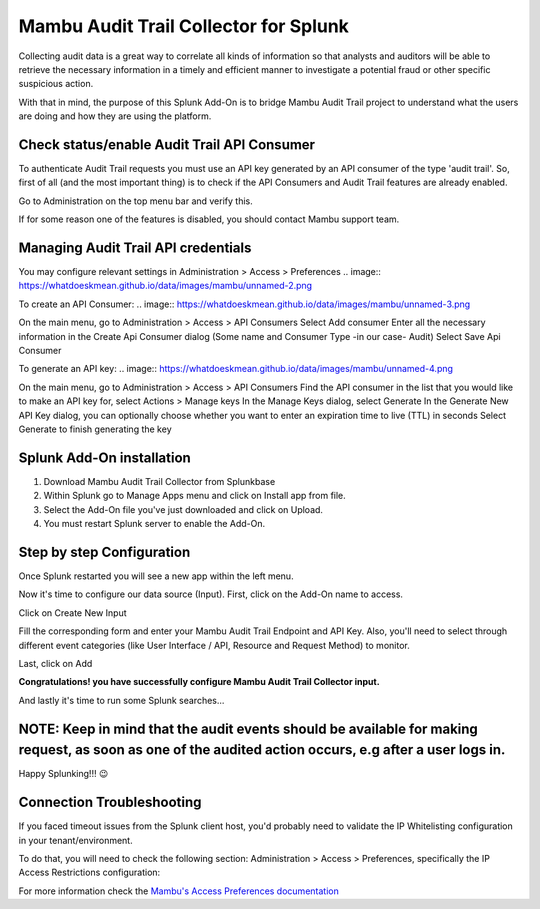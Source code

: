 Mambu Audit Trail Collector for Splunk
======================================

Collecting audit data is a great way to correlate all kinds of information so that analysts and auditors will be able to retrieve the necessary information in a timely and efficient manner to investigate a potential fraud or other specific suspicious action.

With that in mind, the purpose of this Splunk Add-On is to bridge Mambu Audit Trail project to understand what the users are doing and how they are using the platform.



Check status/enable Audit Trail API Consumer
--------------------------------------------

To authenticate Audit Trail requests you must use an API key generated by an API consumer of the type 'audit trail'.  So, first of all (and the most important thing) is to check if the API Consumers and Audit Trail features are already enabled.




.. image:: https://whatdoeskmean.github.io/data/images/mambu/unnamed.png


Go to Administration on the top menu bar and verify this.

.. image:: https://whatdoeskmean.github.io/data/images/mambu/unnamed-2.png




If for some reason one of the features is disabled, you should contact Mambu support team.

Managing Audit Trail API credentials
------------------------------------



You may configure relevant settings in Administration > Access > Preferences
.. image:: https://whatdoeskmean.github.io/data/images/mambu/unnamed-2.png

To create an API Consumer:
.. image:: https://whatdoeskmean.github.io/data/images/mambu/unnamed-3.png


On the main menu, go to Administration > Access > API Consumers
Select Add consumer
Enter all the necessary information in the Create Api Consumer dialog (Some name and Consumer Type -in our case- Audit)
Select Save Api Consumer

To generate an API key:
.. image:: https://whatdoeskmean.github.io/data/images/mambu/unnamed-4.png


On the main menu, go to Administration > Access > API Consumers
Find the API consumer in the list that you would like to make an API key for, select Actions > Manage keys
In the Manage Keys dialog, select Generate
In the Generate New API Key dialog, you can optionally choose whether you want to enter an expiration time to live (TTL) in seconds
Select Generate to finish generating the key


Splunk Add-On installation
--------------------------

1. Download Mambu Audit Trail Collector from Splunkbase
2. Within Splunk go to Manage Apps menu and click on Install app from file.
3. Select the Add-On file you've just downloaded and click on Upload.
4. You must restart Splunk server to enable the Add-On.

Step by step Configuration
--------------------------


Once Splunk restarted you will see a new app within the left menu.

.. image:: https://whatdoeskmean.github.io/data/images/mambu/unnamed-5.png

Now it's time to configure our data source (Input).  First, click on the Add-On name to access.

.. image:: https://whatdoeskmean.github.io/data/images/mambu/unnamed-6.png



Click on Create New Input

.. image:: https://whatdoeskmean.github.io/data/images/mambu/unnamed-7.png



Fill the corresponding form and enter your Mambu Audit Trail Endpoint and API Key.  Also,  you'll need to select through different event categories (like User Interface / API,  Resource and Request Method) to monitor.

.. image:: https://whatdoeskmean.github.io/data/images/mambu/unnamed-8.png



Last, click on Add

.. image:: https://whatdoeskmean.github.io/data/images/mambu/unnamed-9.png


**Congratulations! you have successfully configure Mambu Audit Trail Collector input.**


And lastly it's time to run some Splunk searches...



.. image:: https://whatdoeskmean.github.io/data/images/mambu/unnamed-10.png




NOTE: Keep in mind that the audit events should be available for making request, as soon as one of the audited action occurs, e.g after a user logs in.
-------------------------------------------------------------------------------------------------------------------------------------------------------

Happy Splunking!!!  😉



Connection Troubleshooting
--------------------------

If you faced timeout issues from the Splunk client host, you'd probably need to validate the IP Whitelisting configuration in your tenant/environment.

To do that, you will need to check the following section: Administration > Access > Preferences, specifically the IP Access Restrictions configuration:


.. image:: https://whatdoeskmean.github.io/data/images/mambu/unnamed-11.png


For more information check the `Mambu's Access Preferences documentation <https://support.mambu.com/docs/access-preferences#ip-access-restrictions>`_
